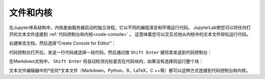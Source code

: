.. _kernel-backed-documents:

文件和内核
---------------------

在Jupyter体系结构中，内核是由服务器启动的独立进程，它以不同的编程语言和环境运行代码。 JupyterLab使您可以将任何打开的文本文件连接到 :ref:`代码控制台和内核<code-console>` 。 这意味着您可以交互式地从内核中的文本文件轻松运行代码。

.. _create-console:

右键单击文档，然后选择“Create Console for Editor”：

.. raw:: html

  <div class="jp-youtube-video">
     <iframe src="https://www.youtube-nocookie.com/embed/JS2mhCD3rwE?rel=0&amp;showinfo=0" frameborder="0" allow="autoplay; encrypted-media" allowfullscreen></iframe>
  </div>

.. _send-code:

代码控制台打开后，发送一行代码或选择一段代码，然后通过按 ``Shift Enter`` 键将其发送到代码控制台：

.. raw:: html

  <div class="jp-youtube-video">
     <iframe src="https://www.youtube-nocookie.com/embed/ODevllc9PXw?rel=0&amp;showinfo=0" frameborder="0" allow="autoplay; encrypted-media" allowfullscreen></iframe>
  </div>

.. _run-markdown:

在Markdown文档中， ``Shift Enter`` 将自动检测光标是否在代码块内，如果没有选择则运行整个块：

.. raw:: html

  <div class="jp-youtube-video">
     <iframe src="https://www.youtube-nocookie.com/embed/Kz3e7SgqTnI?rel=0&amp;showinfo=0" frameborder="0" allow="autoplay; encrypted-media" allowfullscreen></iframe>
  </div>

文本文件编辑器中的*任何*文本文件（Markdown，Python，R，LaTeX，C ++等）都可以这种方式连接到代码控制台和内核。
